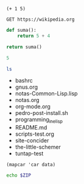 #+BEGIN_SRC elisp
(+ 1 5)
#+END_SRC

#+BEGIN_SRC restclient
GET https://wikipedia.org
#+END_SRC

#+BEGIN_SRC python
  def suma():
      return 5 + 4
   
  return suma()
#+END_SRC

#+BEGIN_SRC ruby
5
#+END_SRC

#+NAME: listado
#+BEGIN_SRC sh :results list :post column1(data=*this*)
ls
#+END_SRC

#+RESULTS: listado
- bashrc
- gnus.org
- notas-Common-Lisp.lisp
- notas.org
- org-mode.org
- pedro-post-install.sh
- programming_in_elisp
- README.md
- scripts-test.org
- site-concider
- the-little-schemer
- tuntap-test

#+NAME: column1
#+BEGIN_SRC elisp
(mapcar 'car data)
#+END_SRC

#+BEGIN_SRC sh :var ZIP=listado[0,0]
echo $ZIP
#+END_SRC

#+RESULTS:
: bashrc

